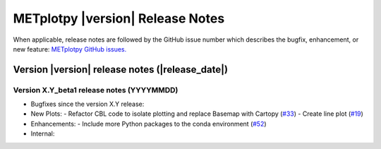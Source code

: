 METplotpy |version| Release Notes
_________________________________

When applicable, release notes are followed by the GitHub issue number which
describes the bugfix, enhancement, or new feature: `METplotpy GitHub issues. <https://github.com/dtcenter/METplotpy/issues>`_

Version |version| release notes (|release_date|)
------------------------------------------------

Version X.Y_beta1 release notes (YYYYMMDD)
^^^^^^^^^^^^^^^^^^^^^^^^^^^^^^^^^^^^^^^^^^^

- Bugfixes since the version X.Y release:

- New Plots:
  - Refactor CBL code to isolate plotting and replace Basemap with Cartopy  (`#33 <https://github.com/dtcenter/METplotpy/issues/33>`_)
  - Create line plot (`#19 <https://github.com/dtcenter/METplotpy/issues/19>`_)

- Enhancements:
  - Include more Python packages to the conda environment (`#52 <https://github.com/dtcenter/METplotpy/issues/52>`_)

- Internal:


